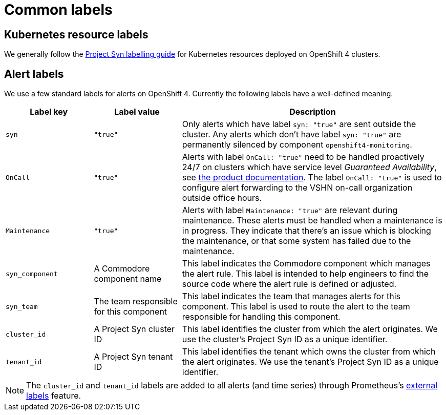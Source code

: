 = Common labels

== Kubernetes resource labels

We generally follow the https://syn.tools/syn/references/labels-guide.html[Project Syn labelling guide] for Kubernetes resources deployed on OpenShift 4 clusters.

== Alert labels

We use a few standard labels for alerts on OpenShift 4.
Currently the following labels have a well-defined meaning.

[cols="1,1,3"]
|===
|Label key |Label value |Description

|`syn`
|`"true"`
|Only alerts which have label `syn: "true"` are sent outside the cluster.
Any alerts which don't have label `syn: "true"` are permanently silenced by component `openshift4-monitoring`.

|`OnCall`
|`"true"`
|Alerts with label `OnCall: "true"` need to be handled proactively 24/7 on clusters which have service level _Guaranteed Availability_, see https://products.docs.vshn.ch/products/service_levels.html[the product documentation].
The label `OnCall: "true"` is used to configure alert forwarding to the VSHN on-call organization outside office hours.

|`Maintenance`
|`"true"`
|Alerts with label `Maintenance: "true"` are relevant during maintenance.
These alerts must be handled when a maintenance is in progress.
They indicate that there's an issue which is blocking the maintenance, or that some system has failed due to the maintenance.

|`syn_component`
|A Commodore component name
|This label indicates the Commodore component which manages the alert rule.
This label is intended to help engineers to find the source code where the alert rule is defined or adjusted.

|`syn_team`
|The team responsible for this component
|This label indicates the team that manages alerts for this component.
This label is used to route the alert to the team responsible for handling this component.

|`cluster_id`
|A Project Syn cluster ID
|This label identifies the cluster from which the alert originates.
We use the cluster's Project Syn ID as a unique identifier.

|`tenant_id`
|A Project Syn tenant ID
|This label identifies the tenant which owns the cluster from which the alert originates.
We use the tenant's Project Syn ID as a unique identifier.

|===

NOTE: The `cluster_id` and `tenant_id` labels are added to all alerts (and time series) through Prometheus's https://prometheus.io/docs/prometheus/latest/configuration/configuration/#configuration-file[external labels] feature.
